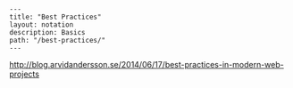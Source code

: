 #+OPTIONS: toc:nil -:nil H:6 ^:nil
#+EXCLUDE_TAGS: noexport
#+BEGIN_EXAMPLE
---
title: "Best Practices"
layout: notation
description: Basics
path: "/best-practices/"
---
#+END_EXAMPLE

http://blog.arvidandersson.se/2014/06/17/best-practices-in-modern-web-projects
